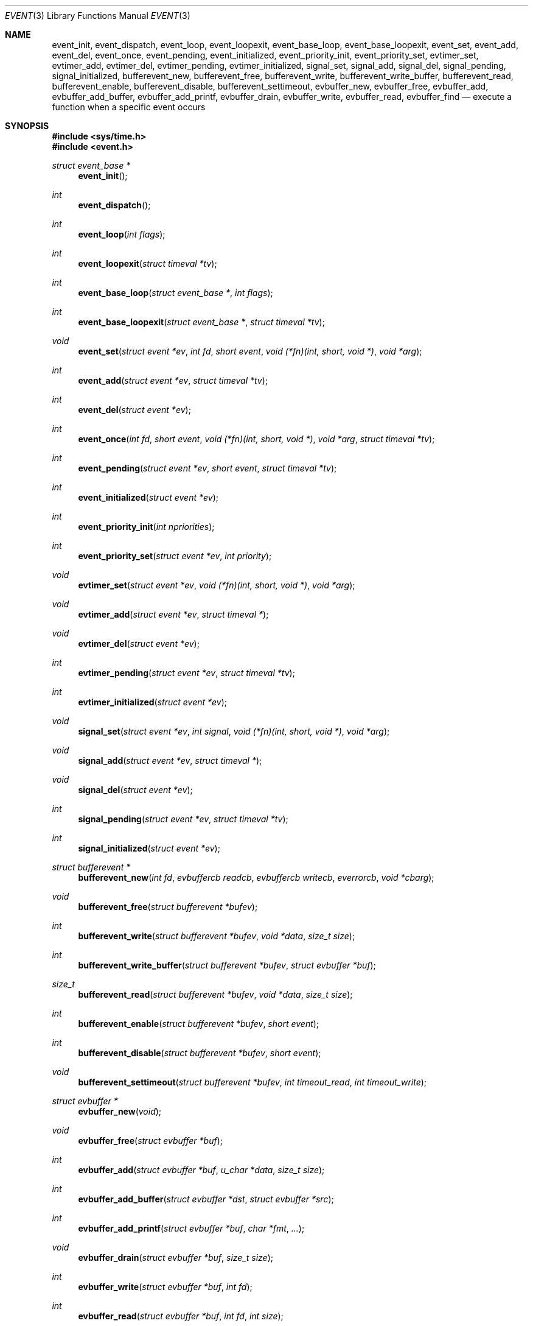 .\"	$OpenBSD: src/lib/libevent/event.3,v 1.17 2005/04/22 01:01:17 brad Exp $
.\"
.\" Copyright (c) 2000 Artur Grabowski <art@openbsd.org>
.\" All rights reserved.
.\"
.\" Redistribution and use in source and binary forms, with or without
.\" modification, are permitted provided that the following conditions
.\" are met:
.\"
.\" 1. Redistributions of source code must retain the above copyright
.\"    notice, this list of conditions and the following disclaimer.
.\" 2. The name of the author may not be used to endorse or promote products
.\"    derived from this software without specific prior written permission.
.\"
.\" THIS SOFTWARE IS PROVIDED ``AS IS'' AND ANY EXPRESS OR IMPLIED WARRANTIES,
.\" INCLUDING, BUT NOT LIMITED TO, THE IMPLIED WARRANTIES OF MERCHANTABILITY
.\" AND FITNESS FOR A PARTICULAR PURPOSE ARE DISCLAIMED. IN NO EVENT SHALL
.\" THE AUTHOR BE LIABLE FOR ANY DIRECT, INDIRECT, INCIDENTAL, SPECIAL,
.\" EXEMPLARY, OR CONSEQUENTIAL  DAMAGES (INCLUDING, BUT NOT LIMITED TO,
.\" PROCUREMENT OF SUBSTITUTE GOODS OR SERVICES; LOSS OF USE, DATA, OR PROFITS;
.\" OR BUSINESS INTERRUPTION) HOWEVER CAUSED AND ON ANY THEORY OF LIABILITY,
.\" WHETHER IN CONTRACT, STRICT LIABILITY, OR TORT (INCLUDING NEGLIGENCE OR
.\" OTHERWISE) ARISING IN ANY WAY OUT OF THE USE OF THIS SOFTWARE, EVEN IF
.\" ADVISED OF THE POSSIBILITY OF SUCH DAMAGE.
.\"
.Dd August 8, 2000
.Dt EVENT 3
.Os
.Sh NAME
.Nm event_init ,
.Nm event_dispatch ,
.Nm event_loop ,
.Nm event_loopexit ,
.Nm event_base_loop ,
.Nm event_base_loopexit ,
.Nm event_set ,
.Nm event_add ,
.Nm event_del ,
.Nm event_once ,
.Nm event_pending ,
.Nm event_initialized ,
.Nm event_priority_init ,
.Nm event_priority_set ,
.Nm evtimer_set ,
.Nm evtimer_add ,
.Nm evtimer_del ,
.Nm evtimer_pending ,
.Nm evtimer_initialized ,
.Nm signal_set ,
.Nm signal_add ,
.Nm signal_del ,
.Nm signal_pending ,
.Nm signal_initialized ,
.Nm bufferevent_new ,
.Nm bufferevent_free ,
.Nm bufferevent_write ,
.Nm bufferevent_write_buffer ,
.Nm bufferevent_read ,
.Nm bufferevent_enable ,
.Nm bufferevent_disable ,
.Nm bufferevent_settimeout ,
.Nm evbuffer_new ,
.Nm evbuffer_free ,
.Nm evbuffer_add ,
.Nm evbuffer_add_buffer ,
.Nm evbuffer_add_printf ,
.Nm evbuffer_drain ,
.Nm evbuffer_write ,
.Nm evbuffer_read ,
.Nm evbuffer_find
.Nd execute a function when a specific event occurs
.Sh SYNOPSIS
.Fd #include <sys/time.h>
.Fd #include <event.h>
.Ft "struct event_base *"
.Fn "event_init"
.Ft int
.Fn "event_dispatch"
.Ft int
.Fn "event_loop" "int flags"
.Ft int
.Fn "event_loopexit" "struct timeval *tv"
.Ft int
.Fn "event_base_loop" "struct event_base *" "int flags"
.Ft int
.Fn "event_base_loopexit" "struct event_base *" "struct timeval *tv"
.Ft void
.Fn "event_set" "struct event *ev" "int fd" "short event" "void (*fn)(int, short, void *)" "void *arg"
.Ft int
.Fn "event_add" "struct event *ev" "struct timeval *tv"
.Ft int
.Fn "event_del" "struct event *ev"
.Ft int
.Fn "event_once" "int fd" "short event" "void (*fn)(int, short, void *)" "void *arg" "struct timeval *tv"
.Ft int
.Fn "event_pending" "struct event *ev" "short event" "struct timeval *tv"
.Ft int
.Fn "event_initialized" "struct event *ev"
.Ft int
.Fn "event_priority_init" "int npriorities"
.Ft int
.Fn "event_priority_set" "struct event *ev" "int priority"
.Ft void
.Fn "evtimer_set" "struct event *ev" "void (*fn)(int, short, void *)" "void *arg"
.Ft void
.Fn "evtimer_add" "struct event *ev" "struct timeval *"
.Ft void
.Fn "evtimer_del" "struct event *ev"
.Ft int
.Fn "evtimer_pending" "struct event *ev" "struct timeval *tv"
.Ft int
.Fn "evtimer_initialized" "struct event *ev"
.Ft void
.Fn "signal_set" "struct event *ev" "int signal" "void (*fn)(int, short, void *)" "void *arg"
.Ft void
.Fn "signal_add" "struct event *ev" "struct timeval *"
.Ft void
.Fn "signal_del" "struct event *ev"
.Ft int
.Fn "signal_pending" "struct event *ev" "struct timeval *tv"
.Ft int
.Fn "signal_initialized" "struct event *ev"
.Ft "struct bufferevent *"
.Fn "bufferevent_new" "int fd" "evbuffercb readcb" "evbuffercb writecb" "everrorcb" "void *cbarg"
.Ft void
.Fn "bufferevent_free" "struct bufferevent *bufev"
.Ft int
.Fn "bufferevent_write" "struct bufferevent *bufev" "void *data" "size_t size"
.Ft int
.Fn "bufferevent_write_buffer" "struct bufferevent *bufev" "struct evbuffer *buf"
.Ft size_t
.Fn "bufferevent_read" "struct bufferevent *bufev" "void *data" "size_t size"
.Ft int
.Fn "bufferevent_enable" "struct bufferevent *bufev" "short event"
.Ft int
.Fn "bufferevent_disable" "struct bufferevent *bufev" "short event"
.Ft void
.Fn "bufferevent_settimeout" "struct bufferevent *bufev" "int timeout_read" "int timeout_write"
.Ft "struct evbuffer *"
.Fn "evbuffer_new" "void"
.Ft void
.Fn "evbuffer_free" "struct evbuffer *buf"
.Ft int
.Fn "evbuffer_add" "struct evbuffer *buf" "u_char *data" "size_t size"
.Ft int
.Fn "evbuffer_add_buffer" "struct evbuffer *dst" "struct evbuffer *src"
.Ft int
.Fn "evbuffer_add_printf" "struct evbuffer *buf" "char *fmt" "..."
.Ft void
.Fn "evbuffer_drain" "struct evbuffer *buf" "size_t size"
.Ft int
.Fn "evbuffer_write" "struct evbuffer *buf" "int fd"
.Ft int
.Fn "evbuffer_read" "struct evbuffer *buf" "int fd" "int size"
.Ft "u_char *"
.Fn "evbuffer_find" "struct evbuffer *buf" "u_char *data" "size_t size"
.Ft int
.Fa (*event_sigcb)(void) ;
.Ft volatile sig_atomic_t
.Fa event_gotsig ;
.Sh DESCRIPTION
The
.Nm event
API provides a mechanism to execute a function when a specific event
on a file descriptor occurs or after a given time has passed.
.Pp
The
.Nm event
API needs to be initialized with
.Fn event_init
before it can be used.
.Pp
In order to process events, an application needs to call
.Fn event_dispatch .
This function only returns on error, and should replace the event core
of the application program.
.Pp
In order to avoid races in signal handlers, the
.Nm event
API provides two variables:
.Va event_sigcb
and
.Va event_gotsig .
A signal handler
sets
.Va event_gotsig
to indicate that a signal has been received.
The application sets
.Va event_sigcb
to a callback function.
After the signal handler sets
.Va event_gotsig ,
.Nm event_dispatch
will execute the callback function to process received signals.
The callback returns 1 when no events are registered any more.
It can return -1 to indicate an error to the
.Nm event
library, causing
.Fn event_dispatch
to terminate with
.Va errno
set to
.Er EINTR .
.Pp
The
.Nm event_loop
function provides an interface for single pass execution of pending
events.
The flags
.Va EVLOOP_ONCE
and
.Va EVLOOP_NONBLOCK
are recognized.
The
.Nm event_loopexit
function allows the loop to be terminated after some amount of time
has passed.
The parameter indicates the time after which the loop should terminate.
.Pp
It is the responsibility of the caller to provide these functions with
pre-allocated event structures.
.Pp
The function
.Fn event_set
prepares the event structure
.Fa ev
to be used in future calls to
.Fn event_add
and
.Fn event_del .
The event will be prepared to call the function specified by the
.Fa fn
argument with an
.Fa int
argument indicating the file descriptor, a
.Fa short
argument indicating the type of event, and a
.Fa void *
argument given in the
.Fa arg
argument.
The
.Fa fd
indicates the file descriptor that should be monitored for events.
The events can be either
.Va EV_READ ,
.Va EV_WRITE ,
or both,
indicating that an application can read or write from the file descriptor
respectively without blocking.
.Pp
The function
.Fa fn
will be called with the file descriptor that triggered the event and
the type of event which will be either
.Va EV_TIMEOUT ,
.Va EV_SIGNAL ,
.Va EV_READ ,
or
.Va EV_WRITE .
The additional flag
.Va EV_PERSIST
makes an
.Fn event_add
persistent until
.Fn event_del
has been called.
.Pp
Once initialized, the
.Fa ev
structure can be used repeatedly with
.Fn event_add
and
.Fn event_del
and does not need to be reinitialized unless the function called and/or
the argument to it are to be changed.
However, when an 
.Fa ev
structure has been added to libevent using 
.Fn event_add
the structure must persist until the event occurs (assuming 
.Fa EV_PERSIST 
is not set) or is removed 
using 
.Fn event_del .  
You may not reuse the same
.Fa ev 
structure for multiple monitored descriptors; each descriptor 
needs its own
.Fa ev .
.Pp
The function
.Fn event_add
schedules the execution of the
.Fa ev
event when the event specified in
.Fn event_set
occurs or in at least the time specified in the
.Fa tv .
If
.Fa tv
is
.Dv NULL ,
no timeout occurs and the function will only be called
if a matching event occurs on the file descriptor.
The event in the
.Fa ev
argument must be already initialized by
.Fn event_set
and may not be used in calls to
.Fn event_set
until it has timed out or been removed with
.Fn event_del .
If the event in the
.Fa ev
argument already has a scheduled timeout, the old timeout will be
replaced by the new one.
.Pp
The function
.Fn event_del
will cancel the event in the argument
.Fa ev .
If the event has already executed or has never been added
the call will have no effect.
.Pp
The function
.Fn event_once
is similiar to
.Fn event_set .
However, it schedules a callback to be called exactly once and does not
require the caller to prepare an
.Fa event
structure.
This function supports
.Fa EV_TIMEOUT ,
.Fa EV_READ ,
and
.Fa EV_WRITE .
.Pp
The
.Fn event_pending
function can be used to check if the event specified by
.Fa event
is pending to run.
If
.Va EV_TIMEOUT
was specified and
.Fa tv
is not
.Dv NULL ,
the expiration time of the event will be returned in
.Fa tv .
.Pp
The
.Fn event_initialized
macro can be used to check if an event has been initialized.
.Pp
The functions
.Fn evtimer_set ,
.Fn evtimer_add ,
.Fn evtimer_del ,
.Fn evtimer_initialized ,
and
.Fn evtimer_pending
are abbreviations for common situations where only a timeout is required.
The file descriptor passed will be 0, and the event type will be
.Va EV_TIMEOUT .
.Pp
The functions
.Fn signal_set ,
.Fn signal_add ,
.Fn signal_del ,
.Fn signal_initialized ,
and
.Fn signal_pending
are abbreviations.
The event type will be a persistent
.Va EV_SIGNAL .
That means
.Fn signal_set
adds
.Va EV_PERSIST .
.Pp
It is possible to disable support for
.Va kqueue , poll ,
or
.Va select
by setting the environment variable
.Va EVENT_NOKQUEUE , EVENT_NOPOLL ,
or
.Va EVENT_NOSELECT .
By setting the environment variable
.Va EVENT_SHOW_METHOD ,
.Nm libevent
displays the kernel notification method that it uses.
.Pp
.Sh EVENT PRIORITIES
By default
.Nm libevent
schedules all active events with the same priority.
However, sometime it is desirable to process some events with a higher
priority than others.
For that reason,
.Nm libevent
supports strict priority queues.
Active events with a lower priority are always processed before events
with a higher priority.
.Pp
The number of different priorities can be set initially with the
.Fn event_priority_init
function.
This function should be called before the first call to
.Fn event_dispatch .
The
.Fn event_priority_set
function can be used to assign a priority to an event.
By default,
.Nm libevent
assigns the middle priority to all events unless their priority
is explicitly set.
.Pp
.Sh THREAD SAFE EVENTS
.Nm Libevent
has experimental support for thread-safe events.
When initializing the library via
.Fn event_init ,
an event base is returned.
This event base can be used in conjunction with calls to
.Fn event_base_set ,
.Fn event_base_dispatch ,
.Fn event_base_loop ,
and
.Fn event_base_loopexit .
.Fn event_base_set 
should be called after preparing an event with
.Fn event_set , 
as
.Fn event_set 
assigns the provided event to the most recently created event base.
.Pp
.Sh BUFFERED EVENTS
.Nm libevent
provides an abstraction on top of the regular event callbacks.
This abstraction is called a
.Va "buffered event" .
A buffered event provides input and output buffers that get filled
and drained automatically.
The user of a buffered event no longer deals directly with the IO,
but instead is reading from input and writing to output buffers.
.Pp
A new bufferevent is created by
.Fn bufferevent_new .
The parameter
.Fa fd
specifies the file descriptor from which data is read and written to.
This file descriptor is not allowed to be a
.Xr pipe 2 .
The next three parameters are callbacks.
The read and write callback have the following form:
.Ft void
.Fn "(*cb)" "struct bufferevent *bufev" "void *arg" .
The argument is specified by the fourth parameter
.Fa "cbarg" .
.Pp
By default the buffered event is read enabled and will try to read
from the file descriptor.
The write callback is executed whenever the output buffer is drained
below the write low watermark, which is
.Va 0
by default.
.Pp
The
.Fn bufferevent_write
function can be used to write data to the file descriptor.
The data is appended to the output buffer and written to the descriptor
automatically as it becomes available for writing.
The
.Fn bufferevent_read
function is used to read data from the input buffer.
Both functions return the amount of data written or read.
.Sh RETURN VALUES
Upon successful completion
.Fn event_add
and
.Fn event_del
return 0.
Otherwise, \-1 is returned and the global variable errno is
set to indicate the error.
.Sh SEE ALSO
.Xr kqueue 2 ,
.Xr poll 2 ,
.Xr select 2 ,
.Xr timeout 9
.Sh HISTORY
The
.Nm event
API manpage is based on the
.Xr timeout 9
manpage by Artur Grabowski.
Support for real-time signals is due to Taral.
.Sh AUTHORS
The
.Nm event
library was written by Niels Provos.
.Sh BUGS
This documentation is neither complete nor authoritative.
If you are in doubt about the usage of this API then
check the source code to find out how it works, write
up the missing piece of documentation and send it to
me for inclusion in this man page.
